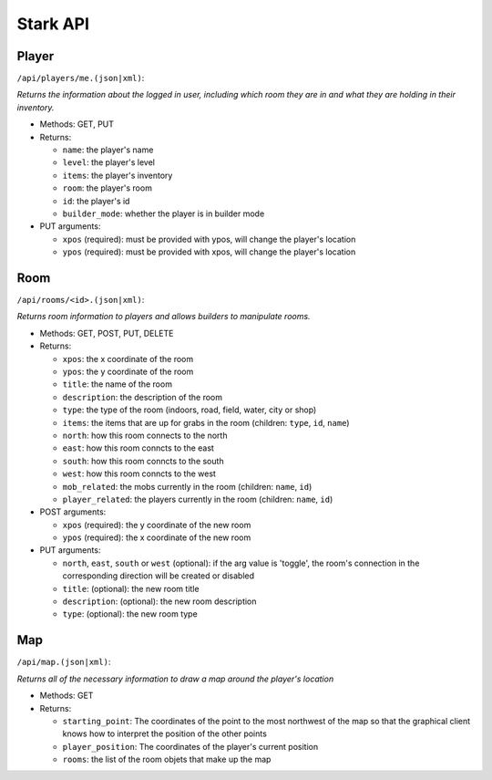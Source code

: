 *********
Stark API
*********

Player
======

``/api/players/me.(json|xml)``:

*Returns the information about the logged in user, including which room they are in and what they are holding in their inventory.*

* Methods: GET, PUT
* Returns:

  * ``name``: the player's name
  * ``level``: the player's level
  * ``items``: the player's inventory
  * ``room``: the player's room
  * ``id``: the player's id
  * ``builder_mode``: whether the player is in builder mode

* PUT arguments:

  * ``xpos`` (required): must be provided with ypos, will change the player's location 
  * ``ypos`` (required): must be provided with xpos, will change the player's location

Room
====

``/api/rooms/<id>.(json|xml)``:

*Returns room information to players and allows builders to manipulate rooms.*

* Methods: GET, POST, PUT, DELETE
* Returns:

  * ``xpos``: the x coordinate of the room
  * ``ypos``: the y coordinate of the room
  * ``title``: the name of the room  
  * ``description``: the description of the room
  * ``type``: the type of the room (indoors, road, field, water, city or shop)
  * ``items``: the items that are up for grabs in the room (children: ``type``, ``id``, ``name``)
  * ``north``: how this room connects to the north
  * ``east``: how this room conncts to the east
  * ``south``: how this room conncts to the south
  * ``west``: how this room conncts to the west
  * ``mob_related``: the mobs currently in the room (children: ``name``, ``id``)
  * ``player_related``: the players currently in the room (children: ``name``, ``id``)

* POST arguments:

  * ``xpos`` (required): the y coordinate of the new room
  * ``ypos`` (required): the x coordinate of the new room
  
* PUT arguments:

  * ``north``, ``east``, ``south`` or ``west`` (optional): if the arg value is 'toggle', the room's connection in the corresponding direction will be created or disabled
  * ``title``: (optional): the new room title
  * ``description``: (optional): the new room description
  * ``type``: (optional): the new room type

Map
===

``/api/map.(json|xml)``:

*Returns all of the necessary information to draw a map around the player's location*

* Methods: GET
* Returns:

  * ``starting_point``: The coordinates of the point to the most northwest of the map so that the graphical client knows how to interpret the position of the other points
  * ``player_position``: The coordinates of the player's current position
  * ``rooms``: the list of the room objets that make up the map
